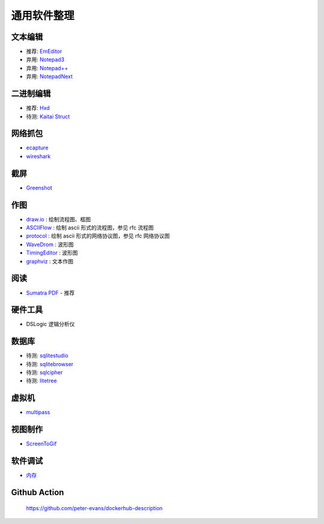 通用软件整理
================================================================================

文本编辑
--------------------------------------------------------------------------------


* 推荐: `EmEditor <https://www.emeditor.com>`_
* 弃用: `Notepad3 <https://github.com/rizonesoft/Notepad3>`_
* 弃用: `Notepad++ <https://notepad-plus-plus.org>`_
* 弃用: `NotepadNext <https://github.com/dail8859/NotepadNext>`_

二进制编辑
--------------------------------------------------------------------------------

* 推荐: `Hxd <https://mh-nexus.de/en/hxd/>`_
* 待测: `Kaitai Struct <https://kaitai.io/>`_


网络抓包
--------------------------------------------------------------------------------

* `ecapture <https://github.com/gojue/ecapture>`_
* `wireshark <https://www.wireshark.org/>`_


截屏
--------------------------------------------------------------------------------

* `Greenshot <https://getgreenshot.org>`_


作图
--------------------------------------------------------------------------------

* `draw.io <https://www.diagrams.net/>`_ : 绘制流程图、框图
* `ASCIIFlow <https://asciiflow.com>`_ : 绘制 ascii 形式的流程图，参见 rfc 流程图
* `protocol <https://github.com/luismartingarcia/protocol>`_ : 绘制 ascii 形式的网络协议图，参见 rfc 网络协议图
* `WaveDrom <http://timingeditor.sourceforge.net/>`_ : 波形图
* `TimingEditor <https://wavedrom.com>`_ : 波形图
* `graphviz <https://graphviz.org/>`_ : 文本作图


阅读
--------------------------------------------------------------------------------

* `Sumatra PDF <https://www.sumatrapdfreader.org/free-pdf-reader>`_ - 推荐

硬件工具
--------------------------------------------------------------------------------

* DSLogic 逻辑分析仪


数据库
--------------------------------------------------------------------------------

* 待测: `sqlitestudio <https://github.com/pawelsalawa/sqlitestudio>`_
* 待测: `sqlitebrowser <https://github.com/sqlitebrowser/sqlitebrowser>`_
* 待测: `sqlcipher <https://github.com/sqlcipher/sqlcipher>`_
* 待测: `litetree <https://github.com/aergoio/litetree>`_


虚拟机
--------------------------------------------------------------------------------

* `multipass <https://github.com/canonical/multipass>`_


视图制作
--------------------------------------------------------------------------------

* `ScreenToGif <https://github.com/NickeManarin/ScreenToGif>`_


软件调试
--------------------------------------------------------------------------------
* `内存 <https://valgrind.org>`_


Github Action
--------------------------------------------------------------------------------

    https://github.com/peter-evans/dockerhub-description
